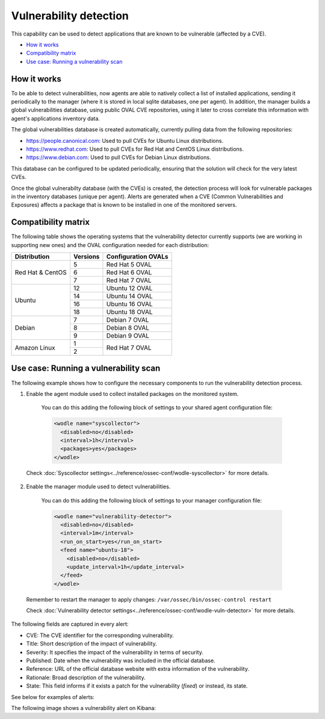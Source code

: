 .. Copyright (C) 2018 Wazuh, Inc.

.. _vulnerability-detection:

Vulnerability detection
=======================

.. versionadded:: 3.2.0

This capability can be used to detect applications that are known to be vulnerable (affected by a CVE).

- `How it works`_
- `Compatibility matrix`_
- `Use case: Running a vulnerability scan`_

How it works
------------

To be able to detect vulnerabilities, now agents are able to natively collect a list of installed applications, sending it periodically to the manager (where it is stored in local sqlite databases, one per agent). In addition, the manager builds a global vulnerabilities database, using public OVAL CVE repositories, using it later to cross correlate this information with agent's applications inventory data.

The global vulnerabilities database is created automatically, currently pulling data from the following repositories:

- `<https://people.canonical.com>`_: Used to pull CVEs for Ubuntu Linux distributions.
- `<https://www.redhat.com>`_: Used to pull CVEs for Red Hat and CentOS Linux distributions.
- `<https://www.debian.com>`_: Used to pull CVEs for Debian Linux distributions.

This database can be configured to be updated periodically, ensuring that the solution will check for the very latest CVEs.

Once the global vulnerabilty database (with the CVEs) is created, the detection process will look for vulnerable packages in the inventory databases (unique per agent). Alerts are generated when a CVE (Common Vulnerabilities and Exposures) affects a package that is known to be installed in one of the monitored servers.

Compatibility matrix
---------------------

The following table shows the operating systems that the vulnerability detector currently supports (we are working in supporting new ones) and the OVAL configuration needed for each distribution:

+---------------+-------------+---------------------+
| Distribution  | Versions    | Configuration OVALs |
+===============+=============+=====================+
|               | 5           | Red Hat 5 OVAL      |
+ Red Hat &     +-------------+---------------------+
| CentOS        | 6           | Red Hat 6 OVAL      |
+               +-------------+---------------------+
|               | 7           | Red Hat 7 OVAL      |
+---------------+-------------+---------------------+
|               | 12          | Ubuntu 12 OVAL      |
+               +-------------+---------------------+
| Ubuntu        | 14          | Ubuntu 14 OVAL      |
+               +-------------+---------------------+
|               | 16          | Ubuntu 16 OVAL      |
+               +-------------+---------------------+
|               | 18          | Ubuntu 18 OVAL      |
+---------------+-------------+---------------------+
|               | 7           | Debian 7  OVAL      |
+               +-------------+---------------------+
| Debian        | 8           | Debian 8  OVAL      |
+               +-------------+---------------------+
|               | 9           | Debian 9  OVAL      |
+---------------+-------------+---------------------+
|               | 1           |                     |
+ Amazon Linux  +-------------+ Red Hat 7 OVAL      +
|               | 2           |                     |
+---------------+-------------+---------------------+

Use case: Running a vulnerability scan
---------------------------------------

The following example shows how to configure the necessary components to run the vulnerability detection process.

1. Enable the agent module used to collect installed packages on the monitored system.

  You can do this adding the following block of settings to your shared agent configuration file:

  .. code-block:: xml

    <wodle name="syscollector">
      <disabled>no</disabled>
      <interval>1h</interval>
      <packages>yes</packages>
    </wodle>

 Check :doc:`Syscollector settings<../reference/ossec-conf/wodle-syscollector>` for more details.

2. Enable the manager module used to detect vulnerabilities.

  You can do this adding the following block of settings to your manager configuration file:

  .. code-block:: xml

    <wodle name="vulnerability-detector">
      <disabled>no</disabled>
      <interval>1m</interval>
      <run_on_start>yes</run_on_start>
      <feed name="ubuntu-18">
        <disabled>no</disabled>
        <update_interval>1h</update_interval>
      </feed>
    </wodle>

 Remember to restart the manager to apply changes: ``/var/ossec/bin/ossec-control restart``

 Check :doc:`Vulnerability detector settings<../reference/ossec-conf/wodle-vuln-detector>` for more details.

The following fields are captured in every alert:

- CVE: The CVE identifier for the corresponding vulnerability.
- Title: Short description of the impact of vulnerability.
- Severity: It specifies the impact of the vulnerability in terms of security.
- Published: Date when the vulnerability was included in the official database.
- Reference: URL of the official database website with extra information of the vulnerability.
- Rationale: Broad description of the vulnerability.
- State: This field informs if it exists a patch for the vulnerability (*fixed*) or instead, its state.

See below for examples of alerts:

.. code-block:: console
    :emphasize-lines: 3,7

    ** Alert 1532935655.161547: - vulnerability-detector,gdpr_IV_35.7.d,
    2018 Jul 30 09:27:35 manager->vulnerability-detector
    Rule: 23505 (level 10) -> 'CVE-2018-3693 on Ubuntu 18.04 LTS (bionic) - high.'
    {"vulnerability":{"cve":"CVE-2018-3693","title":"CVE-2018-3693 on Ubuntu 18.04 LTS (bionic) - high.","severity":"High","published":"2018-07-10","updated":"2018-07-10","reference":"https://cve.mitre.org/cgi-bin/cvename.cgi?name=CVE-2018-3693","state":"Pending confirmation","package":{"name":"firefox","version":"61.0.1+build1-0ubuntu0.18.04.1"}}}
    vulnerability.cve: CVE-2018-3693
    vulnerability.title: CVE-2018-3693 on Ubuntu 18.04 LTS (bionic) - high.
    vulnerability.severity: High
    vulnerability.published: 2018-07-10
    vulnerability.updated: 2018-07-10
    vulnerability.reference: https://cve.mitre.org/cgi-bin/cvename.cgi?name=CVE-2018-3693
    vulnerability.state: Pending confirmation
    vulnerability.package.name: firefox
    vulnerability.package.version: 61.0.1+build1-0ubuntu0.18.04.1

.. code-block:: console
    :emphasize-lines: 3,7

    ** Alert 1532940902.384727: - vulnerability-detector,gdpr_IV_35.7.d,
    2018 Jul 30 10:55:02 (agent) 10.0.15.32->vulnerability-detector
    Rule: 23504 (level 7) -> 'RHSA-2018:1700: procps-ng security update (Important)'
    {"vulnerability":{"cve":"CVE-2018-1126","title":"RHSA-2018:1700: procps-ng security update (Important)","severity":"Medium","published":"2018-05-17","updated":"2018-05-17","reference":"https://access.redhat.com/security/cve/CVE-2018-1126","state":"Fixed","package":{"name":"procps-ng","version":"3.3.10-16.el7","cvss3":"4.8/CVSS:3.0/AV:L/AC:L/PR:L/UI:R/S:U/C:L/I:L/A:L","patch":"RHSA-2018:1700-01","condition":"less than 0:3.3.10-17.el7_5.2"}}}
    vulnerability.cve: CVE-2018-1126
    vulnerability.title: RHSA-2018:1700: procps-ng security update (Important)
    vulnerability.severity: Medium
    vulnerability.published: 2018-05-17
    vulnerability.updated: 2018-05-17
    vulnerability.reference: https://access.redhat.com/security/cve/CVE-2018-1126
    vulnerability.state: Fixed
    vulnerability.package.name: procps-ng
    vulnerability.package.version: 3.3.10-16.el7
    vulnerability.package.cvss3: 4.8/CVSS:3.0/AV:L/AC:L/PR:L/UI:R/S:U/C:L/I:L/A:L
    vulnerability.package.patch: RHSA-2018:1700-01
    vulnerability.package.condition: less than 0:3.3.10-17.el7_5.2


The following image shows a vulnerability alert on Kibana:

.. thumbnail:: ../../images/manual/vuln-detector.png
    :title: Vulnerability detector alert example
    :align: center
    :width: 100%
